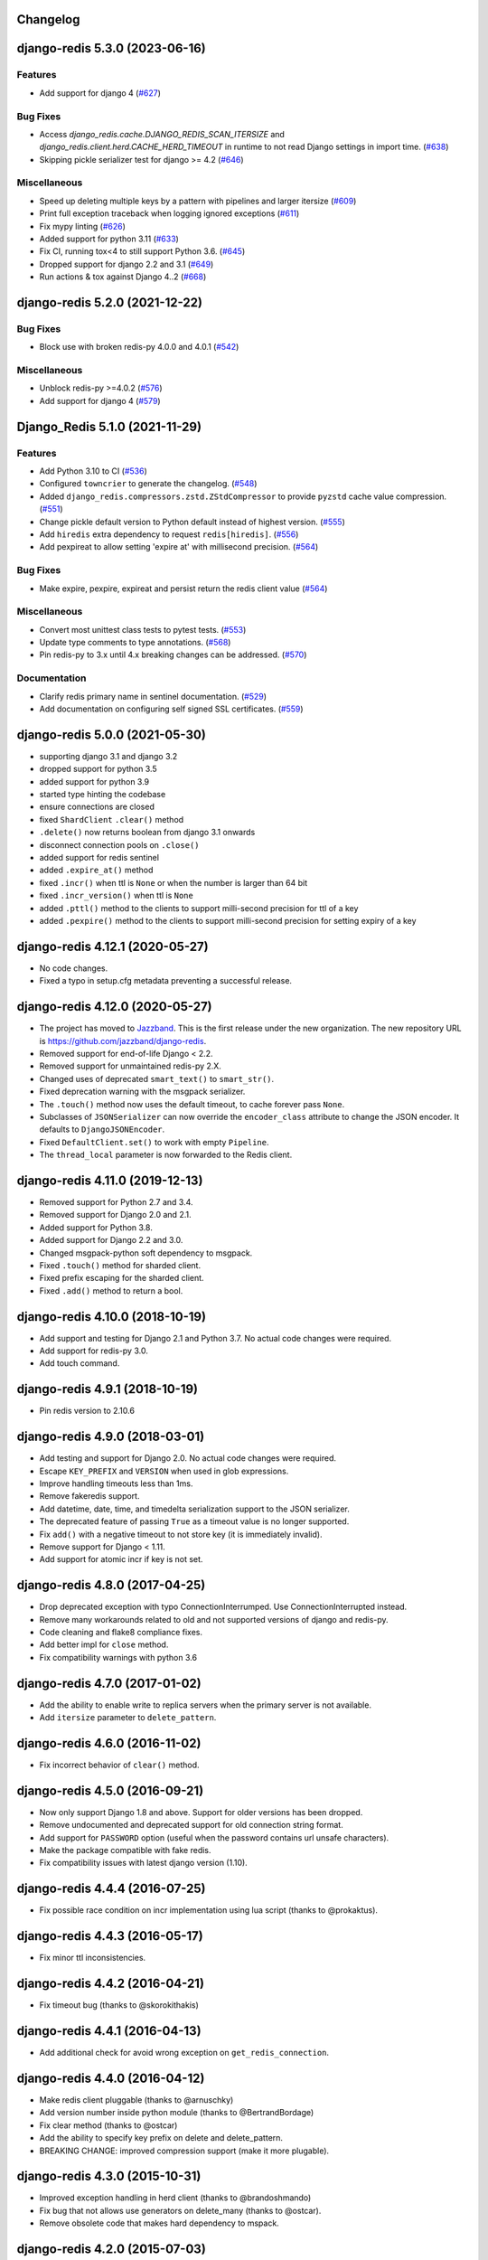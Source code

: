 Changelog
=========

.. towncrier release notes start

django-redis 5.3.0 (2023-06-16)
===============================

Features
--------

- Add support for django 4 (`#627 <https://github.com/jazzband/django-redis/issues/627>`_)


Bug Fixes
---------

- Access `django_redis.cache.DJANGO_REDIS_SCAN_ITERSIZE` and `django_redis.client.herd.CACHE_HERD_TIMEOUT` in runtime to not read Django settings in import time. (`#638 <https://github.com/jazzband/django-redis/issues/638>`_)
- Skipping pickle serializer test for django >= 4.2 (`#646 <https://github.com/jazzband/django-redis/issues/646>`_)


Miscellaneous
-------------

- Speed up deleting multiple keys by a pattern with pipelines and larger itersize (`#609 <https://github.com/jazzband/django-redis/issues/609>`_)
- Print full exception traceback when logging ignored exceptions (`#611 <https://github.com/jazzband/django-redis/issues/611>`_)
- Fix mypy linting (`#626 <https://github.com/jazzband/django-redis/issues/626>`_)
- Added support for python 3.11 (`#633 <https://github.com/jazzband/django-redis/issues/633>`_)
- Fix CI, running tox<4 to still support Python 3.6. (`#645 <https://github.com/jazzband/django-redis/issues/645>`_)
- Dropped support for django 2.2 and 3.1 (`#649 <https://github.com/jazzband/django-redis/issues/649>`_)
- Run actions & tox against Django 4..2 (`#668 <https://github.com/jazzband/django-redis/issues/668>`_)


django-redis 5.2.0 (2021-12-22)
===============================

Bug Fixes
---------

- Block use with broken redis-py 4.0.0 and 4.0.1 (`#542 <https://github.com/jazzband/django-redis/issues/542>`_)


Miscellaneous
-------------

- Unblock redis-py >=4.0.2 (`#576 <https://github.com/jazzband/django-redis/issues/576>`_)
- Add support for django 4 (`#579 <https://github.com/jazzband/django-redis/issues/579>`_)


Django_Redis 5.1.0 (2021-11-29)
===============================

Features
--------

- Add Python 3.10 to CI (`#536 <https://github.com/jazzband/django-redis/issues/536>`_)
- Configured ``towncrier`` to generate the changelog. (`#548 <https://github.com/jazzband/django-redis/issues/548>`_)
- Added ``django_redis.compressors.zstd.ZStdCompressor`` to provide ``pyzstd`` cache value compression. (`#551 <https://github.com/jazzband/django-redis/issues/551>`_)
- Change pickle default version to Python default instead of highest version. (`#555 <https://github.com/jazzband/django-redis/issues/555>`_)
- Add ``hiredis`` extra dependency to request ``redis[hiredis]``. (`#556 <https://github.com/jazzband/django-redis/issues/556>`_)
- Add pexpireat to allow setting 'expire at' with millisecond precision. (`#564 <https://github.com/jazzband/django-redis/issues/564>`_)


Bug Fixes
---------

- Make expire, pexpire, expireat and persist return the redis client value (`#564 <https://github.com/jazzband/django-redis/issues/564>`_)


Miscellaneous
-------------

- Convert most unittest class tests to pytest tests. (`#553 <https://github.com/jazzband/django-redis/issues/553>`_)
- Update type comments to type annotations. (`#568 <https://github.com/jazzband/django-redis/issues/568>`_)
- Pin redis-py to 3.x until 4.x breaking changes can be addressed. (`#570 <https://github.com/jazzband/django-redis/issues/570>`_)


Documentation
-------------

- Clarify redis primary name in sentinel documentation. (`#529 <https://github.com/jazzband/django-redis/issues/529>`_)
- Add documentation on configuring self signed SSL certificates. (`#559 <https://github.com/jazzband/django-redis/issues/559>`_)


django-redis 5.0.0 (2021-05-30)
===============================

- supporting django 3.1 and django 3.2
- dropped support for python 3.5
- added support for python 3.9
- started type hinting the codebase
- ensure connections are closed
- fixed ``ShardClient`` ``.clear()`` method
- ``.delete()`` now returns boolean from django 3.1 onwards
- disconnect connection pools on ``.close()``
- added support for redis sentinel
- added ``.expire_at()`` method
- fixed ``.incr()`` when ttl is ``None`` or when the number is larger than 64 bit
- fixed ``.incr_version()`` when ttl is ``None``
- added ``.pttl()`` method to the clients to support milli-second precision for
  ttl of a key
- added ``.pexpire()`` method to the clients to support milli-second precision
  for setting expiry of a key


django-redis 4.12.1 (2020-05-27)
================================

- No code changes.
- Fixed a typo in setup.cfg metadata preventing a successful release.


django-redis 4.12.0 (2020-05-27)
================================

- The project has moved to `Jazzband <https://jazzband.co/>`_. This is the
  first release under the new organization. The new repository URL is
  `<https://github.com/jazzband/django-redis>`_.
- Removed support for end-of-life Django < 2.2.
- Removed support for unmaintained redis-py 2.X.
- Changed uses of deprecated ``smart_text()`` to ``smart_str()``.
- Fixed deprecation warning with the msgpack serializer.
- The ``.touch()`` method now uses the default timeout, to cache forever pass
  ``None``.
- Subclasses of ``JSONSerializer`` can now override the ``encoder_class``
  attribute to change the JSON encoder. It defaults to ``DjangoJSONEncoder``.
- Fixed ``DefaultClient.set()`` to work with empty ``Pipeline``.
- The ``thread_local`` parameter is now forwarded to the Redis client.


django-redis 4.11.0 (2019-12-13)
================================

- Removed support for Python 2.7 and 3.4.
- Removed support for Django 2.0 and 2.1.
- Added support for Python 3.8.
- Added support for Django 2.2 and 3.0.
- Changed msgpack-python soft dependency to msgpack.
- Fixed ``.touch()`` method for sharded client.
- Fixed prefix escaping for the sharded client.
- Fixed ``.add()`` method to return a bool.


django-redis 4.10.0 (2018-10-19)
================================

- Add support and testing for Django 2.1 and Python 3.7. No actual code changes
  were required.
- Add support for redis-py 3.0.
- Add touch command.


django-redis 4.9.1 (2018-10-19)
===============================

- Pin redis version to 2.10.6


django-redis 4.9.0 (2018-03-01)
===============================

- Add testing and support for Django 2.0. No actual code changes were required.
- Escape ``KEY_PREFIX`` and ``VERSION`` when used in glob expressions.
- Improve handling timeouts less than 1ms.
- Remove fakeredis support.
- Add datetime, date, time, and timedelta serialization support to the JSON
  serializer.
- The deprecated feature of passing ``True`` as a timeout value is no longer
  supported.
- Fix ``add()`` with a negative timeout to not store key (it is immediately
  invalid).
- Remove support for Django < 1.11.
- Add support for atomic incr if key is not set.


django-redis 4.8.0 (2017-04-25)
===============================

- Drop deprecated exception with typo ConnectionInterrumped. Use
  ConnectionInterrupted instead.
- Remove many workarounds related to old and not supported versions
  of django and redis-py.
- Code cleaning and flake8 compliance fixes.
- Add better impl for ``close`` method.
- Fix compatibility warnings with python 3.6


django-redis 4.7.0 (2017-01-02)
===============================

- Add the ability to enable write to replica servers when the primary server is
  not available.
- Add ``itersize`` parameter to ``delete_pattern``.


django-redis 4.6.0 (2016-11-02)
===============================

- Fix incorrect behavior of ``clear()`` method.


django-redis 4.5.0 (2016-09-21)
===============================

- Now only support Django 1.8 and above. Support for older versions has been dropped.
- Remove undocumented and deprecated support for old connection string format.
- Add support for ``PASSWORD`` option (useful when the password contains url unsafe
  characters).
- Make the package compatible with fake redis.
- Fix compatibility issues with latest django version (1.10).


django-redis 4.4.4 (2016-07-25)
===============================

- Fix possible race condition on incr implementation using
  lua script (thanks to @prokaktus).


django-redis 4.4.3 (2016-05-17)
===============================

- Fix minor ttl inconsistencies.


django-redis 4.4.2 (2016-04-21)
===============================

- Fix timeout bug (thanks to @skorokithakis)


django-redis 4.4.1 (2016-04-13)
===============================

- Add additional check for avoid wrong exception on ``get_redis_connection``.


django-redis 4.4.0 (2016-04-12)
===============================

- Make redis client pluggable (thanks to @arnuschky)
- Add version number inside python module (thanks to @BertrandBordage)
- Fix clear method (thanks to @ostcar)
- Add the ability to specify key prefix on delete and delete_pattern.
- BREAKING CHANGE: improved compression support (make it more plugable).


django-redis 4.3.0 (2015-10-31)
===============================

- Improved exception handling in herd client (thanks to @brandoshmando)
- Fix bug that not allows use generators on delete_many (thanks to @ostcar).
- Remove obsolete code that makes hard dependency to mspack.


django-redis 4.2.0 (2015-07-03)
===============================

- Add ``persist`` and ``expire`` methods.
- Remove old and broken dummy client.
- Expose a redis lock method.


django-redis 4.1.0 (2015-06-15)
===============================

- Add plugable serializers architecture (thanks to @jdufresne)
- Add json serializer (thanks to @jdufresne)
- Add msgpack serializer (thanks to @uditagarwal)
- Implement delete_pattern using iter_scan for better performance (thanks to @lenzenmi)


django-redis 4.0.0
==================

- Remove usage of deprecated ``get_cache`` method.
- Added connection option SOCKET_CONNECT_TIMEOUT. [Jorge C. Leitão].
- Replace ``setex`` and friends with set, because it now supports all need for atomic.
  updates (thanks to @23doors) (re revert changes from 3.8.x branch).
- Fix django 1.8 compatibilities.
- Fix django 1.9 compatibilities.
- BREAKING CHANGE: Now timeout=0 works as django specified (expires immediately)
- Now requires redis server >= 2.8
- BREAKING CHANGE: ``redis_cache`` is no longer a valid package name


django-redis 3.8.4
==================

- Backport django 1.8 fixes from master.


django-redis 3.8.3
==================

- Minor fix on regular expression for old url notation.


django-redis 3.8.2
==================

- Revert some changes from 3.8.1 that are incompatible with redis server < 2.6.12


django-redis 3.8.1
==================

- Fix documentation related to new url format.
- Fix documentation parts that uses now removed functions.
- Fix invalid url transformation from old format (password was not set properly)
- Replace setex and friends with set, because it now supports all need for atomic
  updates (thanks to @23doors).


django-redis 3.8.0
==================

- Add compression support. (Thanks to @alanjds)
- Change package name from redis_cache to django_redis.
- Add backward compatibility layer for redis_cache package name.
- BACKWARD INCOMPATIBLE CHANGE: use StrictRedis instead of Redis class of redis-py
- Add redis dummy backend for development purposes. (Thanks to @papaloizouc)
- Now use redis native url notation for connection string (the own connection string
  notation is also supported but is marked as deprecated).
- Now requires redis-py >= 2.10.0
- Remove deprecated ``raw_cache`` property from backend.


django-redis 3.7.2
==================

- Add missing forward of version parameter from ``add()`` to ``set()`` function. (by @fellowshipofone)


django-redis 3.7.1
==================

- Improve docs (by @dkingman).
- Fix missing imports on sentinel client (by @opapy).
- Connection closing improvements on sentinel client (by @opapy).


django-redis 3.7.0
==================

- Add support for django's ``KEY_FUNCTION`` and ``REVERSE_KEY_FUNCTION`` (by @teferi)
- Accept float value for socket timeout.
- Fix wrong behavior of ``DJANGO_REDIS_IGNORE_EXCEPTIONS`` with socket timeouts.
- Backward incompatible change: now raises original exceptions instead of self defined.


django-redis 3.6.2
==================

- Add ttl method purposed to be included in django core.
- Add iter_keys method that uses redis scan methods for memory efficient keys retrieval.
- Add version keyword parameter to keys.
- Deprecate django 1.3.x support.


django-redis 3.6.1
==================

- Fix wrong import on sentinel client.


django-redis 3.6.0
==================

- Add pluggable connection factory.
- Negative timeouts now works as expected.
- Delete operation now returns a number of deleted items instead of None.


django-redis 3.5.1
==================

- Fixed redis-py < 2.9.0 incompatibilities
- Fixed runtests error with django 1.7


django-redis 3.5.0
==================

- Removed: stats module (should be replaced with an other in future)
- New: experimental client for add support to redis-sentinel.
- Now uses a django ``DEFAULT_TIMEOUT`` constant instead of ``True``.
  Deprecation warning added for code that now uses ``True`` (unlikely).
- Fix wrong forward of timeout on shard client.
- Fix incr_version wrong behavior when using shard client (wrong client used for set new key).


django-redis 3.4.0
==================

- Fix exception name from ConnectionInterrumped to
  ConnectionInterrupted maintaining an old exception class
  for backward compatibility (thanks Łukasz Langa (@ambv))

- Fix wrong behavior for "default" parameter on get method
  when DJANGO_REDIS_IGNORE_EXCEPTIONS is True
  (also thanks to Łukasz Langa (@ambv)).

- Now added support for replication setups to default client (it still
  experimental because is not tested in production environments).

- Merged SimpleFailoverClient experimental client (only for
  experiment with it, not ready for use in production)

- Django 1.6 cache changes compatibility. Explicitly passing in
  timeout=None no longer results in using the default timeout.

- Major code cleaning. (Thanks to Bertrand Bordage @BertrandBordage)

- Bugfixes related to some index error on hashring module.


django-redis 3.3.0
==================

- Add SOCKET_TIMEOUT attribute to OPTIONS (thanks to @eclipticplane)


django-redis 3.2.0
==================

- Changed default behavior of connection error exceptions: now by default
    raises exception on connection error is occurred.

Thanks to Mümin Öztürk:

- cache.add now uses setnx redis command (atomic operation)
- cache.incr and cache.decr now uses redis incrby command (atomic operation)


django-redis 3.1.7
==================

- Fix python3 compatibility on utils module.

django-redis 3.1.6
==================

- Add nx argument on set method for both clients (thanks to Kirill Zaitsev)


django-redis 3.1.5
==================

- Bug fixes on sharded client.


django-redis 3.1.4
==================

- Now reuse connection pool on massive use of ``get_cache`` method.


django-redis 3.1.3
==================

- Fixed python 2.6 compatibility.


django-redis 3.1.2
==================

- Now on call close() not disconnect all connection pool.


django-redis 3.1.1
==================

- Fixed incorrect exception message on LOCATION has wrong format.
    (Thanks to Yoav Weiss)


django-redis 3.1
================

- Helpers for access to raw redis connection.


django-redis 3.0
================

- Python 3.2+ support.
- Code cleaning and refactor.
- Ignore exceptions (same behavior as memcached backend)
- Pluggable clients.
- Unified connection string.


django-redis 2.2.2
==================

- Bug fixes on ``keys`` and ``delete_pattern`` methods.


django-redis 2.2.1
==================

- Remove duplicate check if key exists on ``incr`` method.
- Fix incorrect behavior of ``delete_pattern`` with sharded client.


django-redis 2.2
================

- New ``delete_pattern`` method. Useful for delete keys using wildcard syntax.


django-redis 2.1
================

- Many bug fixes.
- Client side sharding.
